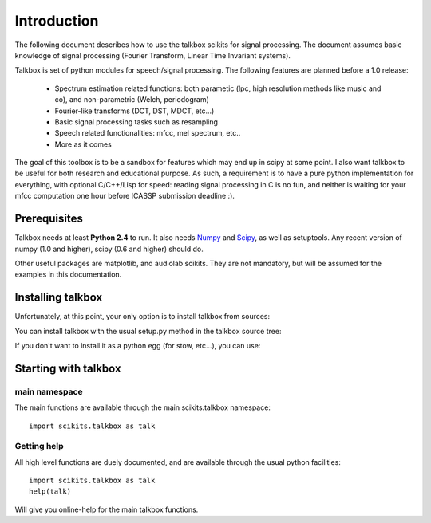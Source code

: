 Introduction
============

The following document describes how to use the talkbox scikits for signal
processing. The document assumes basic knowledge of signal processing (Fourier
Transform, Linear Time Invariant systems).

Talkbox is set of python modules for speech/signal processing. The following features are planned before a 1.0 release:

    * Spectrum estimation related functions: both parametic (lpc, high
      resolution methods like music and co), and non-parametric (Welch,
      periodogram)
    * Fourier-like transforms (DCT, DST, MDCT, etc...)
    * Basic signal processing tasks such as resampling
    * Speech related functionalities: mfcc, mel spectrum, etc..
    * More as it comes

The goal of this toolbox is to be a sandbox for features which may end up in
scipy at some point. I also want talkbox to be useful for both research and
educational purpose. As such, a requirement is to have a pure python
implementation for everything, with optional C/C++/Lisp for speed: reading
signal processing in C is no fun, and neither is waiting for your mfcc
computation one hour before ICASSP submission deadline :).

Prerequisites
-------------

Talkbox needs at least **Python 2.4** to run. It also needs Numpy_ and Scipy_,
as well as setuptools. Any recent version of numpy (1.0 and higher), scipy (0.6
and higher) should do.

.. _Numpy: http://www.scipy.org
.. _Scipy: http://www.scipy.org

Other useful packages are matplotlib, and audiolab scikits. They are not
mandatory, but will be assumed for the examples in this documentation.

Installing talkbox
------------------

Unfortunately, at this point, your only option is to install talkbox from
sources:

.. code-block:: python
        :linenos:

        svn co http://svn.scipy.org/svn/scikits/trunk/talkbox

You can install talkbox with the usual setup.py method in the talkbox source
tree:

.. code-block:: python
        :linenos:

        python setup.py install

If you don't want to install it as a python egg (for stow, etc...), you can use:

.. code-block:: python
        :linenos:

        python setup.py install --single-version-externally-managed --record=/dev/null

Starting with talkbox
---------------------

main namespace
^^^^^^^^^^^^^^

The main functions are available through the main scikits.talkbox namespace::

    import scikits.talkbox as talk

Getting help
^^^^^^^^^^^^

All high level functions are duely documented, and are available through the
usual python facilities::

    import scikits.talkbox as talk
    help(talk)

Will give you online-help for the main talkbox functions.
